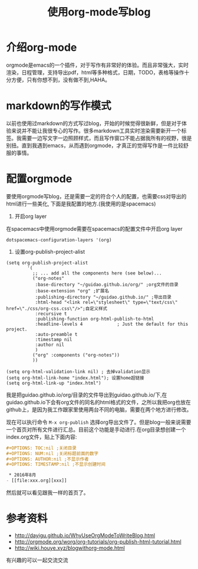 #+TITLE: 使用org-mode写blog

* 介绍org-mode
orgmode是emacs的一个插件，对于写作有非常好的体验。而且非常强大，实时渲染，日程管理，支持导出pdf，html等多种格式，日期，TODO，表格等操作十分方便，只有你想不到，没有做不到,HAHA。

* markdown的写作模式
以前也使用过markdown的方式写过blog，开始的时候觉得很新鲜，但是对于体验来说并不能让我很专心的写作。很多markdown工具实时渲染需要新开一个标签。我需要一边写文字一边照顾样式，而且写作窗口不能占据我所有的视野，很是别扭。直到我遇到emacs，从而遇到orgmode，才真正的觉得写作是一件比较舒服的事情。

* 配置orgmode 
要使用orgmode写blog，还是需要一定的符合个人的配置，也需要css对导出的html进行一些美化, 下面是我配置的地方.(我使用的是spacemacs)
1. 开启org layer
在spacemacs中使用orgmode需要在spacemacs的配置文件中开启org layer
#+BEGIN_SRC elisp
dotspacemacs-configuration-layers '(org) 
#+END_SRC

1. 设置org-publish-project-alist

#+BEGIN_SRC elisp
(setq org-publish-project-alist
        '(
          ;; ... add all the components here (see below)...
          ("org-notes"
           :base-directory "~/guidao.github.io/org/" ;org文件的目录
           :base-extension "org" ;扩展名
           :publishing-directory "~/guidao.github.io/" ;导出目录
           :html-head "<link rel=\"stylesheet\" type=\"text/css\" href=\"./css/org-css.css\"/>";自定义样式
           :recursive t
           :publishing-function org-html-publish-to-html
           :headline-levels 4             ; Just the default for this project.
           :auto-preamble t
           :timestamp nil
           :author nil
           )
          ("org" :components ("org-notes"))
          ))

(setq org-html-validation-link nil) ; 去掉validation显示
(setq org-html-link-home "index.html"); 设置home超链接
(setq org-html-link-up "index.html")
#+END_SRC
我是把guidao.github.io/org/目录的文件导出到guidao.github.io/下,在guidao.github.io下会有org文件的同名的html格式的文件，之所以我把org也放在github上，是因为我工作跟家里使用两台不同的电脑，需要在两个地方进行修改。

现在可以执行命令 =M-x org-publish= 选择org导出文件了。但是blog一般来说需要一个首页对所有文件进行汇总。目前这个功能是手动进行.在org目录想创建一个index.org文件，贴上下面内容:
#+BEGIN_SRC org 
#+OPTIONS: TOC:nil ;关闭目录
#+OPTIONS: NUM:nil ;关闭标题前面的数字
#+OPTIONS: AUTHOR:nil ;不显示作者
#+OPTIONS: TIMESTAMP:nil ;不显示创建时间

 * 2016年8月 
- [[file:xxx.org][xxx]]
#+END_SRC
然后就可以看见跟我一样的首页了。

* 参考资料
- http://dayigu.github.io/WhyUseOrgModeToWriteBlog.html
- http://orgmode.org/worg/org-tutorials/org-publish-html-tutorial.html
- http://wiki.houye.xyz/blogwithorg-mode.html
有兴趣的可以一起交流交流
